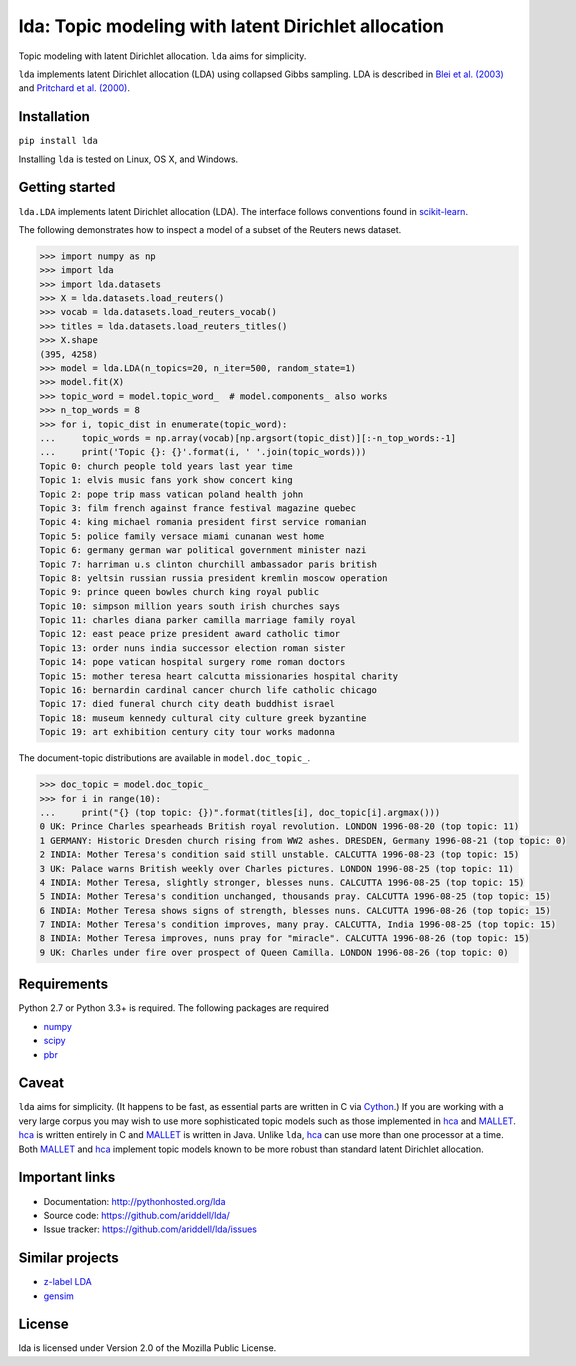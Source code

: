 lda: Topic modeling with latent Dirichlet allocation
====================================================

|pypi| |travis| |crate|

Topic modeling with latent Dirichlet allocation. ``lda`` aims for simplicity.

``lda`` implements latent Dirichlet allocation (LDA) using collapsed Gibbs
sampling. LDA is described in `Blei et al. (2003)`_ and `Pritchard et al. (2000)`_.

Installation
------------

``pip install lda``

Installing ``lda`` is tested on Linux, OS X, and Windows.

Getting started
---------------

``lda.LDA`` implements latent Dirichlet allocation (LDA). The interface follows
conventions found in scikit-learn_.

The following demonstrates how to inspect a model of a subset of the Reuters
news dataset.

.. code-block:: python

    >>> import numpy as np
    >>> import lda
    >>> import lda.datasets
    >>> X = lda.datasets.load_reuters()
    >>> vocab = lda.datasets.load_reuters_vocab()
    >>> titles = lda.datasets.load_reuters_titles()
    >>> X.shape
    (395, 4258)
    >>> model = lda.LDA(n_topics=20, n_iter=500, random_state=1)
    >>> model.fit(X)
    >>> topic_word = model.topic_word_  # model.components_ also works
    >>> n_top_words = 8
    >>> for i, topic_dist in enumerate(topic_word):
    ...     topic_words = np.array(vocab)[np.argsort(topic_dist)][:-n_top_words:-1]
    ...     print('Topic {}: {}'.format(i, ' '.join(topic_words)))
    Topic 0: church people told years last year time
    Topic 1: elvis music fans york show concert king
    Topic 2: pope trip mass vatican poland health john
    Topic 3: film french against france festival magazine quebec
    Topic 4: king michael romania president first service romanian
    Topic 5: police family versace miami cunanan west home
    Topic 6: germany german war political government minister nazi
    Topic 7: harriman u.s clinton churchill ambassador paris british
    Topic 8: yeltsin russian russia president kremlin moscow operation
    Topic 9: prince queen bowles church king royal public
    Topic 10: simpson million years south irish churches says
    Topic 11: charles diana parker camilla marriage family royal
    Topic 12: east peace prize president award catholic timor
    Topic 13: order nuns india successor election roman sister
    Topic 14: pope vatican hospital surgery rome roman doctors
    Topic 15: mother teresa heart calcutta missionaries hospital charity
    Topic 16: bernardin cardinal cancer church life catholic chicago
    Topic 17: died funeral church city death buddhist israel
    Topic 18: museum kennedy cultural city culture greek byzantine
    Topic 19: art exhibition century city tour works madonna

The document-topic distributions are available in ``model.doc_topic_``.

.. code-block:: python

    >>> doc_topic = model.doc_topic_
    >>> for i in range(10):
    ...     print("{} (top topic: {})".format(titles[i], doc_topic[i].argmax()))
    0 UK: Prince Charles spearheads British royal revolution. LONDON 1996-08-20 (top topic: 11)
    1 GERMANY: Historic Dresden church rising from WW2 ashes. DRESDEN, Germany 1996-08-21 (top topic: 0)
    2 INDIA: Mother Teresa's condition said still unstable. CALCUTTA 1996-08-23 (top topic: 15)
    3 UK: Palace warns British weekly over Charles pictures. LONDON 1996-08-25 (top topic: 11)
    4 INDIA: Mother Teresa, slightly stronger, blesses nuns. CALCUTTA 1996-08-25 (top topic: 15)
    5 INDIA: Mother Teresa's condition unchanged, thousands pray. CALCUTTA 1996-08-25 (top topic: 15)
    6 INDIA: Mother Teresa shows signs of strength, blesses nuns. CALCUTTA 1996-08-26 (top topic: 15)
    7 INDIA: Mother Teresa's condition improves, many pray. CALCUTTA, India 1996-08-25 (top topic: 15)
    8 INDIA: Mother Teresa improves, nuns pray for "miracle". CALCUTTA 1996-08-26 (top topic: 15)
    9 UK: Charles under fire over prospect of Queen Camilla. LONDON 1996-08-26 (top topic: 0)

Requirements
------------

Python 2.7 or Python 3.3+ is required. The following packages are required

- numpy_
- scipy_
- pbr_

Caveat
------

``lda`` aims for simplicity. (It happens to be fast, as essential parts are
written in C via Cython_.) If you are working with a very large corpus you may
wish to use more sophisticated topic models such as those implemented in hca_
and MALLET_.  hca_ is written entirely in C and MALLET_ is written in Java.
Unlike ``lda``, hca_ can use more than one processor at a time. Both MALLET_ and
hca_ implement topic models known to be more robust than standard latent
Dirichlet allocation.

Important links
---------------

- Documentation: http://pythonhosted.org/lda
- Source code: https://github.com/ariddell/lda/
- Issue tracker: https://github.com/ariddell/lda/issues

Similar projects
----------------
- `z-label LDA <http://pages.cs.wisc.edu/~andrzeje/research/zl_lda.html>`_
- `gensim <https://pypi.python.org/pypi/gensim>`_

License
-------

lda is licensed under Version 2.0 of the Mozilla Public License.

.. _Python: http://www.python.org/
.. _scikit-learn: http://scikit-learn.org
.. _hca: http://www.mloss.org/software/view/527/
.. _MALLET: http://mallet.cs.umass.edu/
.. _numpy: http://www.numpy.org/
.. _scipy:  http://docs.scipy.org/doc/
.. _pbr: https://pypi.python.org/pypi/pbr
.. _Cython: http://cython.org
.. _Blei et al. (2003): http://jmlr.org/papers/v3/blei03a.html
.. _Pritchard et al. (2000): http://www.genetics.org/content/164/4/1567.full


.. |pypi| image:: https://badge.fury.io/py/lda.png
    :target: https://badge.fury.io/py/lda
    :alt: pypi version

.. |travis| image:: https://travis-ci.org/ariddell/lda.png?branch=master
    :target: https://travis-ci.org/ariddell/lda
    :alt: travis-ci build status

.. |crate| image:: https://pypip.in/d/lda/badge.png
    :target: https://pypi.python.org/pypi/lda
    :alt: pypi download statistics
